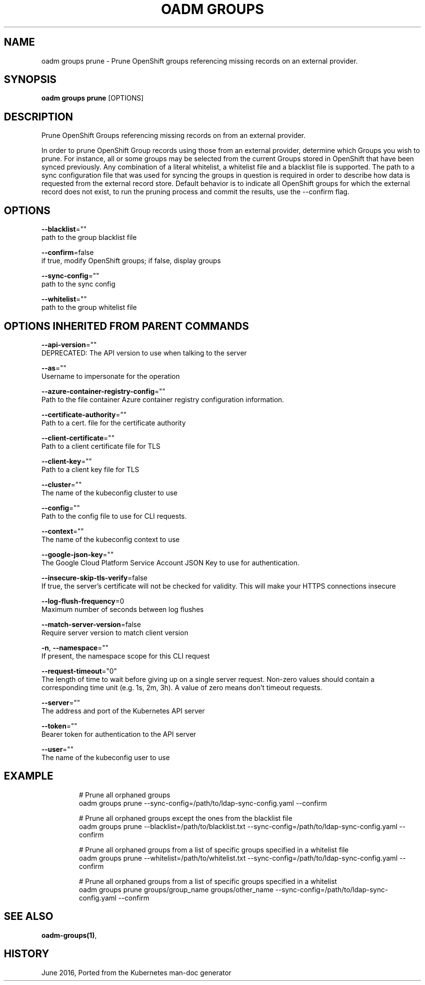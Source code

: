 .TH "OADM GROUPS" "1" " Openshift CLI User Manuals" "Openshift" "June 2016"  ""


.SH NAME
.PP
oadm groups prune \- Prune OpenShift groups referencing missing records on an external provider.


.SH SYNOPSIS
.PP
\fBoadm groups prune\fP [OPTIONS]


.SH DESCRIPTION
.PP
Prune OpenShift Groups referencing missing records on from an external provider.

.PP
In order to prune OpenShift Group records using those from an external provider, determine which Groups you wish to prune. For instance, all or some groups may be selected from the current Groups stored in OpenShift that have been synced previously. Any combination of a literal whitelist, a whitelist file and a blacklist file is supported. The path to a sync configuration file that was used for syncing the groups in question is required in order to describe how data is requested from the external record store. Default behavior is to indicate all OpenShift groups for which the external record does not exist, to run the pruning process and commit the results, use the \-\-confirm flag.


.SH OPTIONS
.PP
\fB\-\-blacklist\fP=""
    path to the group blacklist file

.PP
\fB\-\-confirm\fP=false
    if true, modify OpenShift groups; if false, display groups

.PP
\fB\-\-sync\-config\fP=""
    path to the sync config

.PP
\fB\-\-whitelist\fP=""
    path to the group whitelist file


.SH OPTIONS INHERITED FROM PARENT COMMANDS
.PP
\fB\-\-api\-version\fP=""
    DEPRECATED: The API version to use when talking to the server

.PP
\fB\-\-as\fP=""
    Username to impersonate for the operation

.PP
\fB\-\-azure\-container\-registry\-config\fP=""
    Path to the file container Azure container registry configuration information.

.PP
\fB\-\-certificate\-authority\fP=""
    Path to a cert. file for the certificate authority

.PP
\fB\-\-client\-certificate\fP=""
    Path to a client certificate file for TLS

.PP
\fB\-\-client\-key\fP=""
    Path to a client key file for TLS

.PP
\fB\-\-cluster\fP=""
    The name of the kubeconfig cluster to use

.PP
\fB\-\-config\fP=""
    Path to the config file to use for CLI requests.

.PP
\fB\-\-context\fP=""
    The name of the kubeconfig context to use

.PP
\fB\-\-google\-json\-key\fP=""
    The Google Cloud Platform Service Account JSON Key to use for authentication.

.PP
\fB\-\-insecure\-skip\-tls\-verify\fP=false
    If true, the server's certificate will not be checked for validity. This will make your HTTPS connections insecure

.PP
\fB\-\-log\-flush\-frequency\fP=0
    Maximum number of seconds between log flushes

.PP
\fB\-\-match\-server\-version\fP=false
    Require server version to match client version

.PP
\fB\-n\fP, \fB\-\-namespace\fP=""
    If present, the namespace scope for this CLI request

.PP
\fB\-\-request\-timeout\fP="0"
    The length of time to wait before giving up on a single server request. Non\-zero values should contain a corresponding time unit (e.g. 1s, 2m, 3h). A value of zero means don't timeout requests.

.PP
\fB\-\-server\fP=""
    The address and port of the Kubernetes API server

.PP
\fB\-\-token\fP=""
    Bearer token for authentication to the API server

.PP
\fB\-\-user\fP=""
    The name of the kubeconfig user to use


.SH EXAMPLE
.PP
.RS

.nf
  # Prune all orphaned groups
  oadm groups prune \-\-sync\-config=/path/to/ldap\-sync\-config.yaml \-\-confirm
  
  # Prune all orphaned groups except the ones from the blacklist file
  oadm groups prune \-\-blacklist=/path/to/blacklist.txt \-\-sync\-config=/path/to/ldap\-sync\-config.yaml \-\-confirm
  
  # Prune all orphaned groups from a list of specific groups specified in a whitelist file
  oadm groups prune \-\-whitelist=/path/to/whitelist.txt \-\-sync\-config=/path/to/ldap\-sync\-config.yaml \-\-confirm
  
  # Prune all orphaned groups from a list of specific groups specified in a whitelist
  oadm groups prune groups/group\_name groups/other\_name \-\-sync\-config=/path/to/ldap\-sync\-config.yaml \-\-confirm

.fi
.RE


.SH SEE ALSO
.PP
\fBoadm\-groups(1)\fP,


.SH HISTORY
.PP
June 2016, Ported from the Kubernetes man\-doc generator
